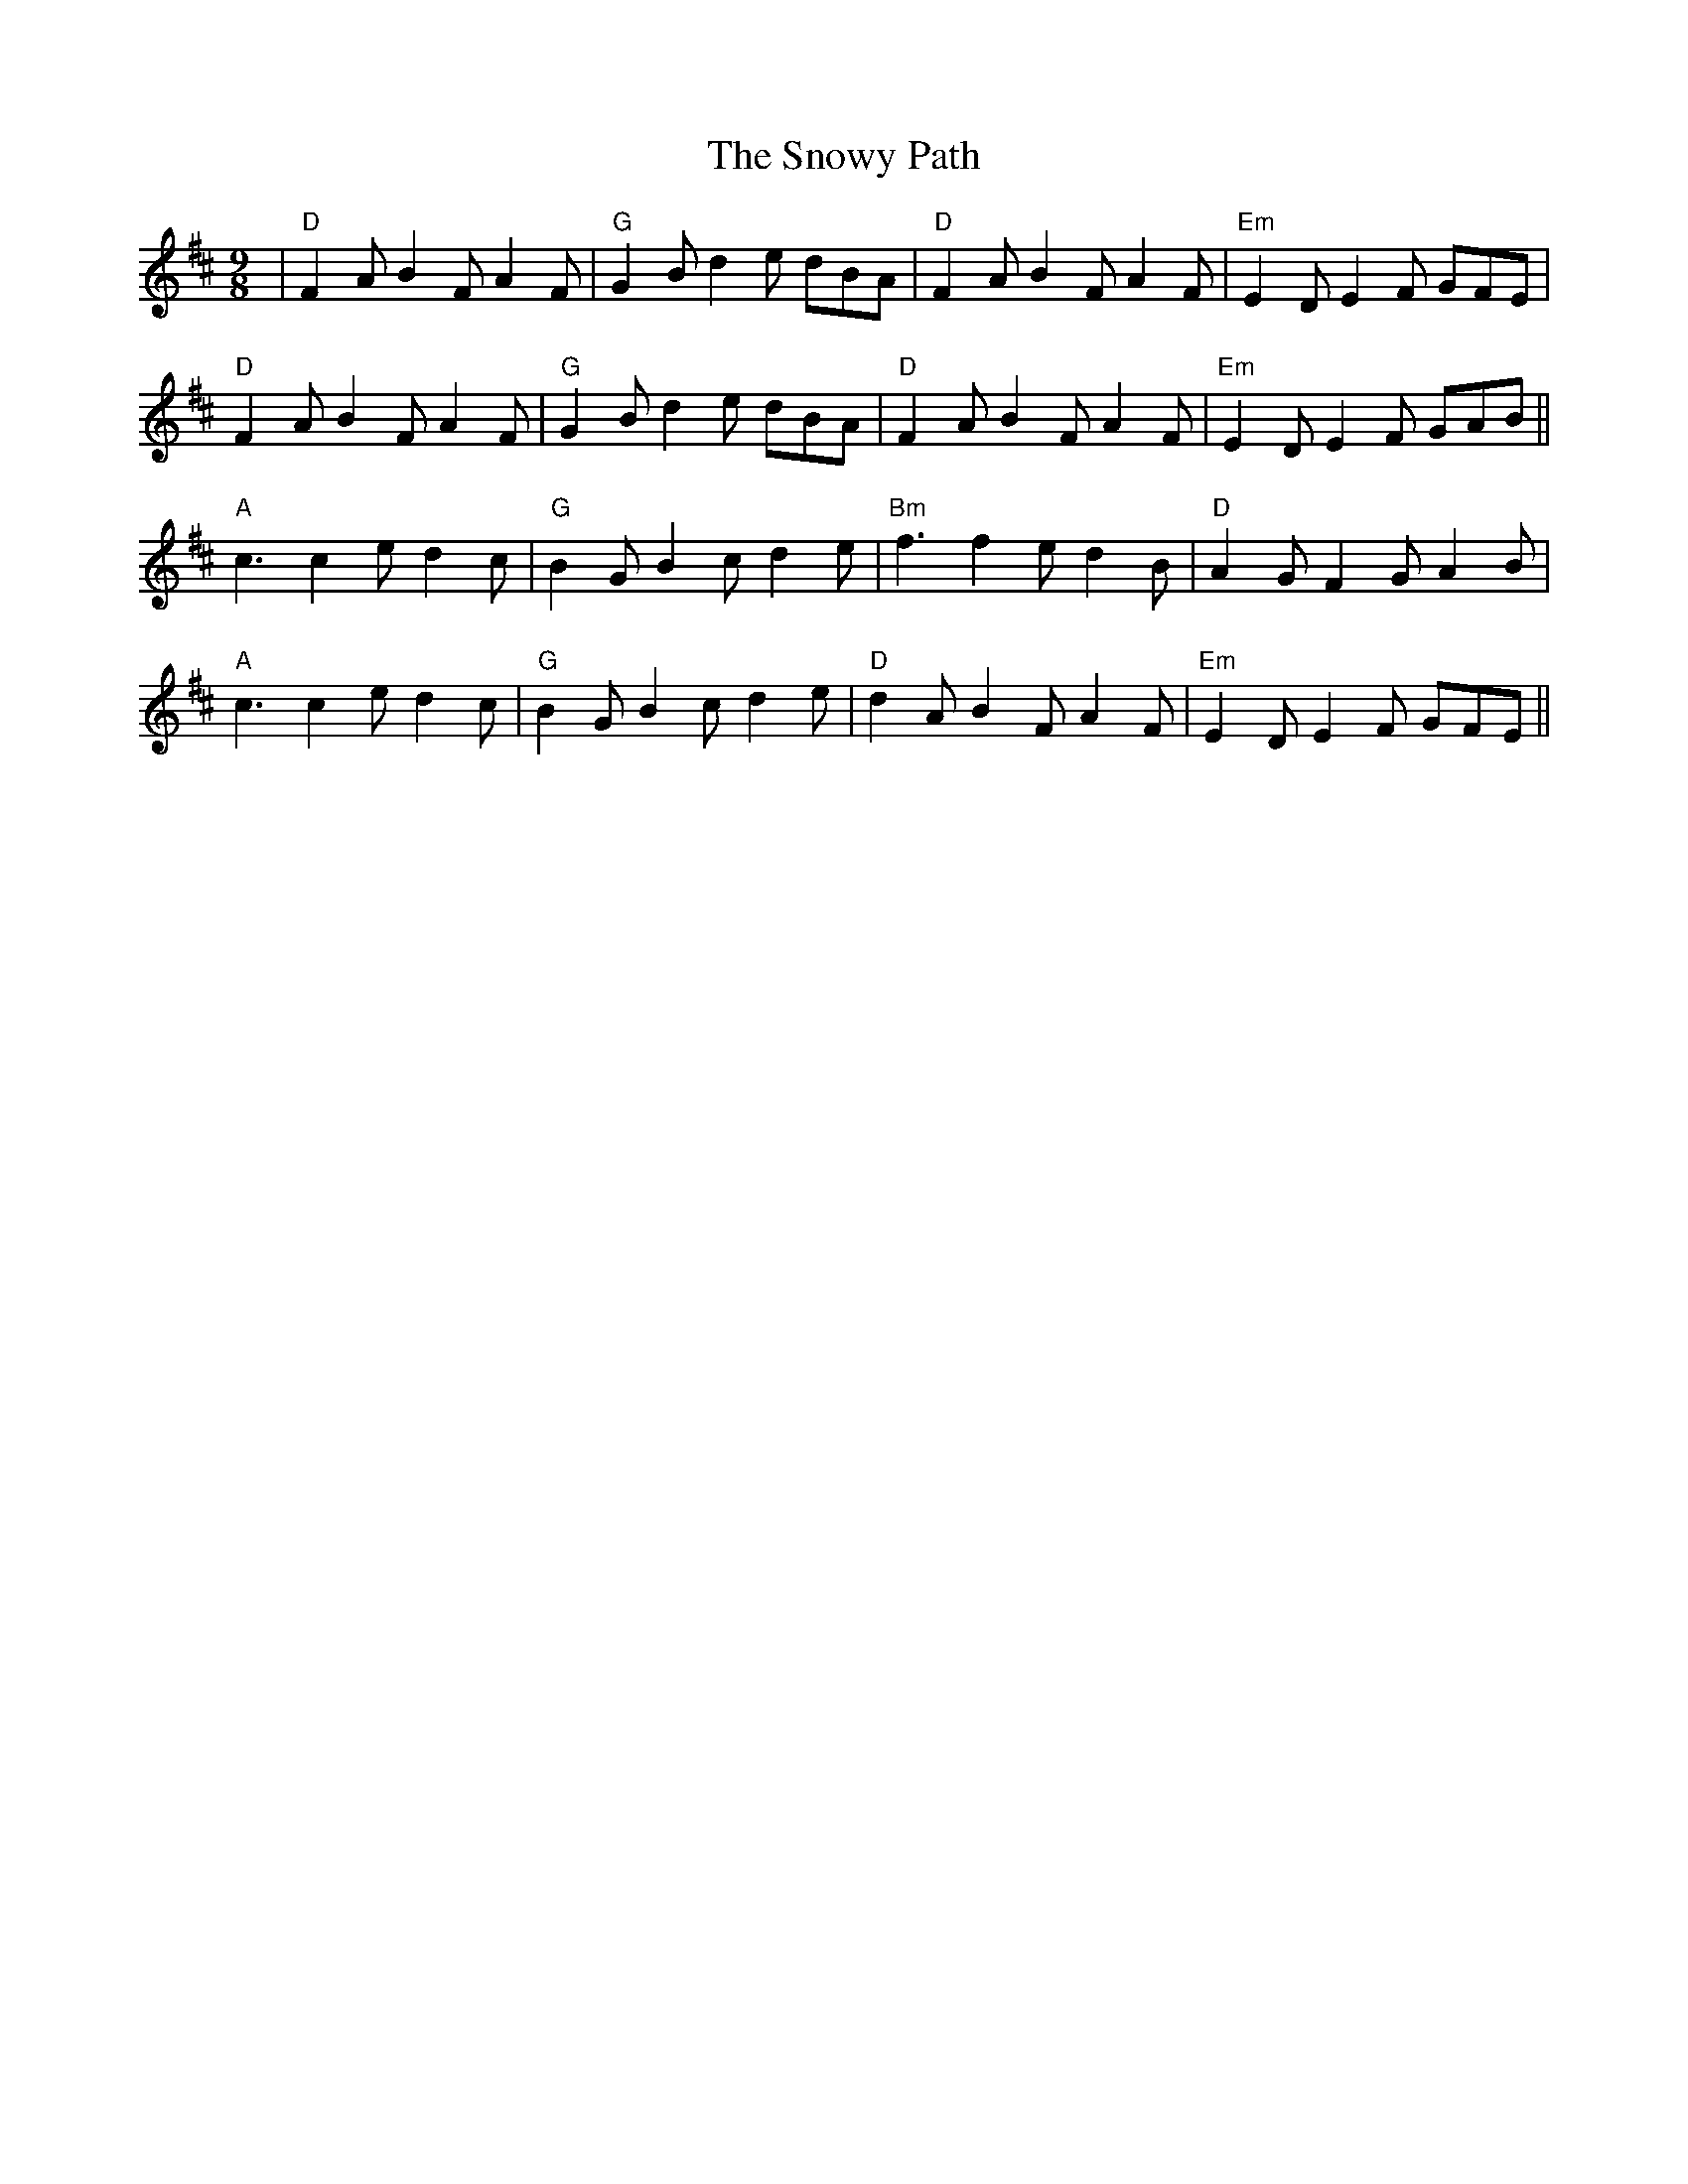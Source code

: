 X: 1
T: Snowy Path, The
Z: Jeremy
S: https://thesession.org/tunes/104#setting104
R: slip jig
M: 9/8
L: 1/8
K: Dmaj
|"D"F2A B2F A2F|"G"G2B d2e dBA|"D"F2A B2F A2F|"Em"E2D E2F GFE|
"D"F2A B2F A2F|"G"G2B d2e dBA|"D"F2A B2F A2F|"Em"E2D E2F GAB||
"A"c3 c2e d2c|"G"B2G B2c d2e|"Bm"f3 f2e d2B|"D"A2G F2G A2B|
"A"c3 c2e d2c|"G"B2G B2c d2e|"D"d2A B2F A2F|"Em"E2D E2F GFE||

